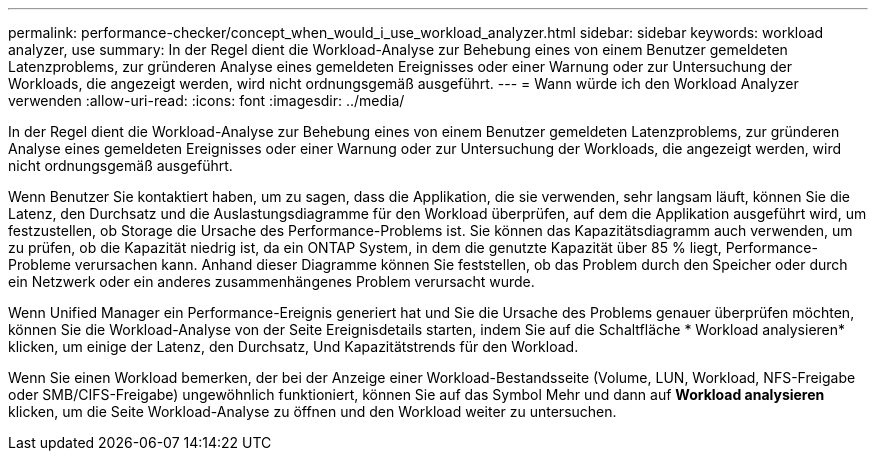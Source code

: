 ---
permalink: performance-checker/concept_when_would_i_use_workload_analyzer.html 
sidebar: sidebar 
keywords: workload analyzer, use 
summary: In der Regel dient die Workload-Analyse zur Behebung eines von einem Benutzer gemeldeten Latenzproblems, zur gründeren Analyse eines gemeldeten Ereignisses oder einer Warnung oder zur Untersuchung der Workloads, die angezeigt werden, wird nicht ordnungsgemäß ausgeführt. 
---
= Wann würde ich den Workload Analyzer verwenden
:allow-uri-read: 
:icons: font
:imagesdir: ../media/


[role="lead"]
In der Regel dient die Workload-Analyse zur Behebung eines von einem Benutzer gemeldeten Latenzproblems, zur gründeren Analyse eines gemeldeten Ereignisses oder einer Warnung oder zur Untersuchung der Workloads, die angezeigt werden, wird nicht ordnungsgemäß ausgeführt.

Wenn Benutzer Sie kontaktiert haben, um zu sagen, dass die Applikation, die sie verwenden, sehr langsam läuft, können Sie die Latenz, den Durchsatz und die Auslastungsdiagramme für den Workload überprüfen, auf dem die Applikation ausgeführt wird, um festzustellen, ob Storage die Ursache des Performance-Problems ist. Sie können das Kapazitätsdiagramm auch verwenden, um zu prüfen, ob die Kapazität niedrig ist, da ein ONTAP System, in dem die genutzte Kapazität über 85 % liegt, Performance-Probleme verursachen kann. Anhand dieser Diagramme können Sie feststellen, ob das Problem durch den Speicher oder durch ein Netzwerk oder ein anderes zusammenhängenes Problem verursacht wurde.

Wenn Unified Manager ein Performance-Ereignis generiert hat und Sie die Ursache des Problems genauer überprüfen möchten, können Sie die Workload-Analyse von der Seite Ereignisdetails starten, indem Sie auf die Schaltfläche * Workload analysieren* klicken, um einige der Latenz, den Durchsatz, Und Kapazitätstrends für den Workload.

Wenn Sie einen Workload bemerken, der bei der Anzeige einer Workload-Bestandsseite (Volume, LUN, Workload, NFS-Freigabe oder SMB/CIFS-Freigabe) ungewöhnlich funktioniert, können Sie auf das Symbol Mehr image:../media/more_icon.gif[""]und dann auf *Workload analysieren* klicken, um die Seite Workload-Analyse zu öffnen und den Workload weiter zu untersuchen.
